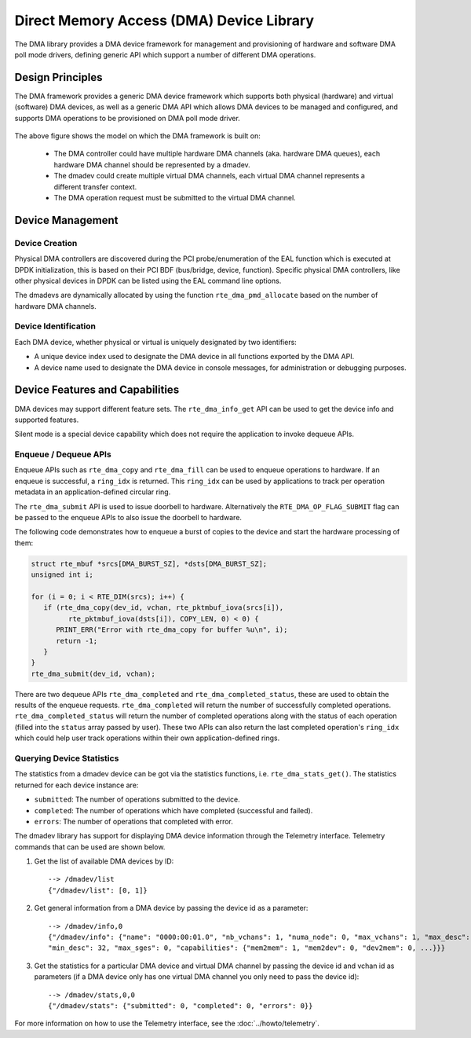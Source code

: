 .. SPDX-License-Identifier: BSD-3-Clause
   Copyright 2021 HiSilicon Limited

Direct Memory Access (DMA) Device Library
=========================================

The DMA library provides a DMA device framework for management and provisioning
of hardware and software DMA poll mode drivers, defining generic API which
support a number of different DMA operations.


Design Principles
-----------------

The DMA framework provides a generic DMA device framework which supports both
physical (hardware) and virtual (software) DMA devices, as well as a generic DMA
API which allows DMA devices to be managed and configured, and supports DMA
operations to be provisioned on DMA poll mode driver.

.. _figure_dmadev:

.. figure:: img/dmadev.*

The above figure shows the model on which the DMA framework is built on:

 * The DMA controller could have multiple hardware DMA channels (aka. hardware
   DMA queues), each hardware DMA channel should be represented by a dmadev.
 * The dmadev could create multiple virtual DMA channels, each virtual DMA
   channel represents a different transfer context.
 * The DMA operation request must be submitted to the virtual DMA channel.


Device Management
-----------------

Device Creation
~~~~~~~~~~~~~~~

Physical DMA controllers are discovered during the PCI probe/enumeration of the
EAL function which is executed at DPDK initialization, this is based on their
PCI BDF (bus/bridge, device, function). Specific physical DMA controllers, like
other physical devices in DPDK can be listed using the EAL command line options.

The dmadevs are dynamically allocated by using the function
``rte_dma_pmd_allocate`` based on the number of hardware DMA channels.


Device Identification
~~~~~~~~~~~~~~~~~~~~~

Each DMA device, whether physical or virtual is uniquely designated by two
identifiers:

- A unique device index used to designate the DMA device in all functions
  exported by the DMA API.

- A device name used to designate the DMA device in console messages, for
  administration or debugging purposes.


Device Features and Capabilities
--------------------------------

DMA devices may support different feature sets. The ``rte_dma_info_get`` API
can be used to get the device info and supported features.

Silent mode is a special device capability which does not require the
application to invoke dequeue APIs.

.. _dmadev_enqueue_dequeue:


Enqueue / Dequeue APIs
~~~~~~~~~~~~~~~~~~~~~~

Enqueue APIs such as ``rte_dma_copy`` and ``rte_dma_fill`` can be used to
enqueue operations to hardware. If an enqueue is successful, a ``ring_idx`` is
returned. This ``ring_idx`` can be used by applications to track per operation
metadata in an application-defined circular ring.

The ``rte_dma_submit`` API is used to issue doorbell to hardware.
Alternatively the ``RTE_DMA_OP_FLAG_SUBMIT`` flag can be passed to the enqueue
APIs to also issue the doorbell to hardware.

The following code demonstrates how to enqueue a burst of copies to the
device and start the hardware processing of them:

.. code-block:: C

   struct rte_mbuf *srcs[DMA_BURST_SZ], *dsts[DMA_BURST_SZ];
   unsigned int i;

   for (i = 0; i < RTE_DIM(srcs); i++) {
      if (rte_dma_copy(dev_id, vchan, rte_pktmbuf_iova(srcs[i]),
            rte_pktmbuf_iova(dsts[i]), COPY_LEN, 0) < 0) {
         PRINT_ERR("Error with rte_dma_copy for buffer %u\n", i);
         return -1;
      }
   }
   rte_dma_submit(dev_id, vchan);

There are two dequeue APIs ``rte_dma_completed`` and
``rte_dma_completed_status``, these are used to obtain the results of the
enqueue requests. ``rte_dma_completed`` will return the number of successfully
completed operations. ``rte_dma_completed_status`` will return the number of
completed operations along with the status of each operation (filled into the
``status`` array passed by user). These two APIs can also return the last
completed operation's ``ring_idx`` which could help user track operations within
their own application-defined rings.


Querying Device Statistics
~~~~~~~~~~~~~~~~~~~~~~~~~~

The statistics from a dmadev device can be got via the statistics functions,
i.e. ``rte_dma_stats_get()``. The statistics returned for each device instance are:

* ``submitted``: The number of operations submitted to the device.
* ``completed``: The number of operations which have completed (successful and failed).
* ``errors``: The number of operations that completed with error.

The dmadev library has support for displaying DMA device information
through the Telemetry interface. Telemetry commands that can be used
are shown below.

#. Get the list of available DMA devices by ID::

     --> /dmadev/list
     {"/dmadev/list": [0, 1]}

#. Get general information from a DMA device by passing the device id as a parameter::

     --> /dmadev/info,0
     {"/dmadev/info": {"name": "0000:00:01.0", "nb_vchans": 1, "numa_node": 0, "max_vchans": 1, "max_desc": 4096,
     "min_desc": 32, "max_sges": 0, "capabilities": {"mem2mem": 1, "mem2dev": 0, "dev2mem": 0, ...}}}

#. Get the statistics for a particular DMA device and virtual DMA channel by passing the device id and vchan id as parameters
   (if a DMA device only has one virtual DMA channel you only need to pass the device id)::

     --> /dmadev/stats,0,0
     {"/dmadev/stats": {"submitted": 0, "completed": 0, "errors": 0}}

For more information on how to use the Telemetry interface, see
the :doc:`../howto/telemetry`.
